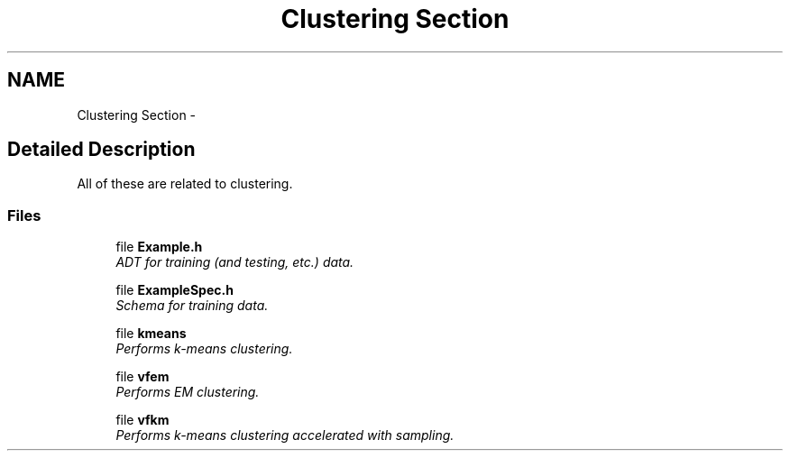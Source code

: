 .TH "Clustering Section" 3 "28 Jul 2003" "VFML" \" -*- nroff -*-
.ad l
.nh
.SH NAME
Clustering Section \- 
.SH "Detailed Description"
.PP 
All of these are related to clustering. 
.SS "Files"

.in +1c
.ti -1c
.RI "file \fBExample.h\fP"
.br
.RI "\fIADT for training (and testing, etc.) data. \fP"
.PP
.in +1c

.ti -1c
.RI "file \fBExampleSpec.h\fP"
.br
.RI "\fISchema for training data. \fP"
.PP
.in +1c

.ti -1c
.RI "file \fBkmeans\fP"
.br
.RI "\fIPerforms k-means clustering. \fP"
.PP
.in +1c

.ti -1c
.RI "file \fBvfem\fP"
.br
.RI "\fIPerforms EM clustering. \fP"
.PP
.in +1c

.ti -1c
.RI "file \fBvfkm\fP"
.br
.RI "\fIPerforms k-means clustering accelerated with sampling. \fP"
.PP

.in -1c
